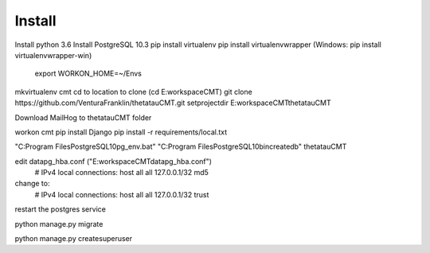 Install
=========

Install python 3.6
Install PostgreSQL 10.3
pip install virtualenv
pip install virtualenvwrapper (Windows: pip install virtualenvwrapper-win)
    export WORKON_HOME=~/Envs

mkvirtualenv cmt
cd to location to clone (cd E:\workspace\CMT)
git clone https://github.com/VenturaFranklin/thetatauCMT.git
setprojectdir E:\workspace\CMT\thetatauCMT

Download MailHog to thetatauCMT folder

workon cmt
pip install Django
pip install -r requirements/local.txt

"C:\Program Files\PostgreSQL\10\pg_env.bat"
"C:\Program Files\PostgreSQL\10\bin\createdb" thetatauCMT  

edit data\pg_hba.conf ("E:\workspace\CMT\data\pg_hba.conf")
    # IPv4 local connections:
    host    all             all             127.0.0.1/32            md5
change to:
    # IPv4 local connections:
    host    all             all             127.0.0.1/32            trust

restart the postgres service

python manage.py migrate

python manage.py createsuperuser


